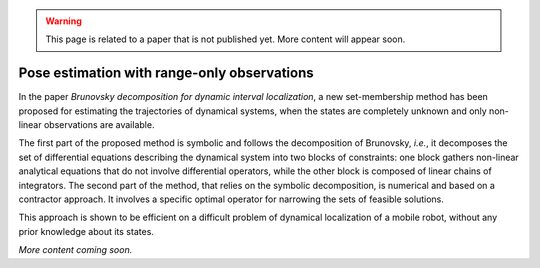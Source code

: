 .. _sec-usecases-brunovsky:

.. warning::
  
  This page is related to a paper that is not published yet. 
  More content will appear soon.
  
############################################
Pose estimation with range-only observations
############################################

In the paper *Brunovsky decomposition for dynamic interval localization*, a new set-membership method has been proposed for estimating the trajectories of dynamical systems, when the states are completely unknown and only non-linear observations are available. 

The first part of the proposed method is symbolic and follows the decomposition of Brunovsky, *i.e.*, it decomposes the set of differential equations describing the dynamical system into two blocks of constraints: one block gathers non-linear analytical equations that do not involve differential operators, while the other block is composed of linear chains of integrators. The second part of the method, that relies on the symbolic decomposition, is numerical and based on a contractor approach. It involves a specific optimal operator for narrowing the sets of feasible solutions. 

This approach is shown to be efficient on a difficult problem of dynamical localization of a mobile robot, without any prior knowledge about its states.

*More content coming soon.*